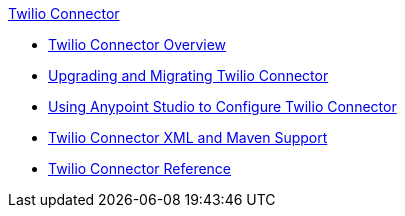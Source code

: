 .xref:index.adoc[Twilio Connector]
* xref:index.adoc[Twilio Connector Overview]
* xref:twilio-connector-upgrade-migrate.adoc[Upgrading and Migrating Twilio Connector]
* xref:twilio-connector-studio.adoc[Using Anypoint Studio to Configure Twilio Connector]
* xref:twilio-connector-xml-maven.adoc[Twilio Connector XML and Maven Support]
* xref:twilio-connector-reference.adoc[Twilio Connector Reference]
